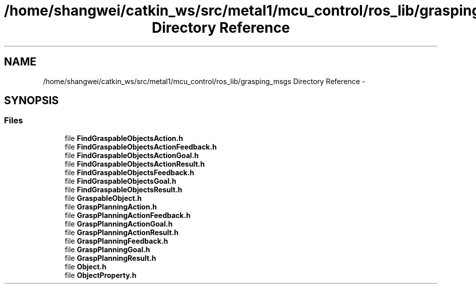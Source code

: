 .TH "/home/shangwei/catkin_ws/src/metal1/mcu_control/ros_lib/grasping_msgs Directory Reference" 3 "Sat Jul 9 2016" "angelbot" \" -*- nroff -*-
.ad l
.nh
.SH NAME
/home/shangwei/catkin_ws/src/metal1/mcu_control/ros_lib/grasping_msgs Directory Reference \- 
.SH SYNOPSIS
.br
.PP
.SS "Files"

.in +1c
.ti -1c
.RI "file \fBFindGraspableObjectsAction\&.h\fP"
.br
.ti -1c
.RI "file \fBFindGraspableObjectsActionFeedback\&.h\fP"
.br
.ti -1c
.RI "file \fBFindGraspableObjectsActionGoal\&.h\fP"
.br
.ti -1c
.RI "file \fBFindGraspableObjectsActionResult\&.h\fP"
.br
.ti -1c
.RI "file \fBFindGraspableObjectsFeedback\&.h\fP"
.br
.ti -1c
.RI "file \fBFindGraspableObjectsGoal\&.h\fP"
.br
.ti -1c
.RI "file \fBFindGraspableObjectsResult\&.h\fP"
.br
.ti -1c
.RI "file \fBGraspableObject\&.h\fP"
.br
.ti -1c
.RI "file \fBGraspPlanningAction\&.h\fP"
.br
.ti -1c
.RI "file \fBGraspPlanningActionFeedback\&.h\fP"
.br
.ti -1c
.RI "file \fBGraspPlanningActionGoal\&.h\fP"
.br
.ti -1c
.RI "file \fBGraspPlanningActionResult\&.h\fP"
.br
.ti -1c
.RI "file \fBGraspPlanningFeedback\&.h\fP"
.br
.ti -1c
.RI "file \fBGraspPlanningGoal\&.h\fP"
.br
.ti -1c
.RI "file \fBGraspPlanningResult\&.h\fP"
.br
.ti -1c
.RI "file \fBObject\&.h\fP"
.br
.ti -1c
.RI "file \fBObjectProperty\&.h\fP"
.br
.in -1c
